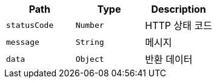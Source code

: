|===
|Path|Type|Description

|`+statusCode+`
|`+Number+`
|HTTP 상태 코드

|`+message+`
|`+String+`
|메시지

|`+data+`
|`+Object+`
|반환 데이터

|===